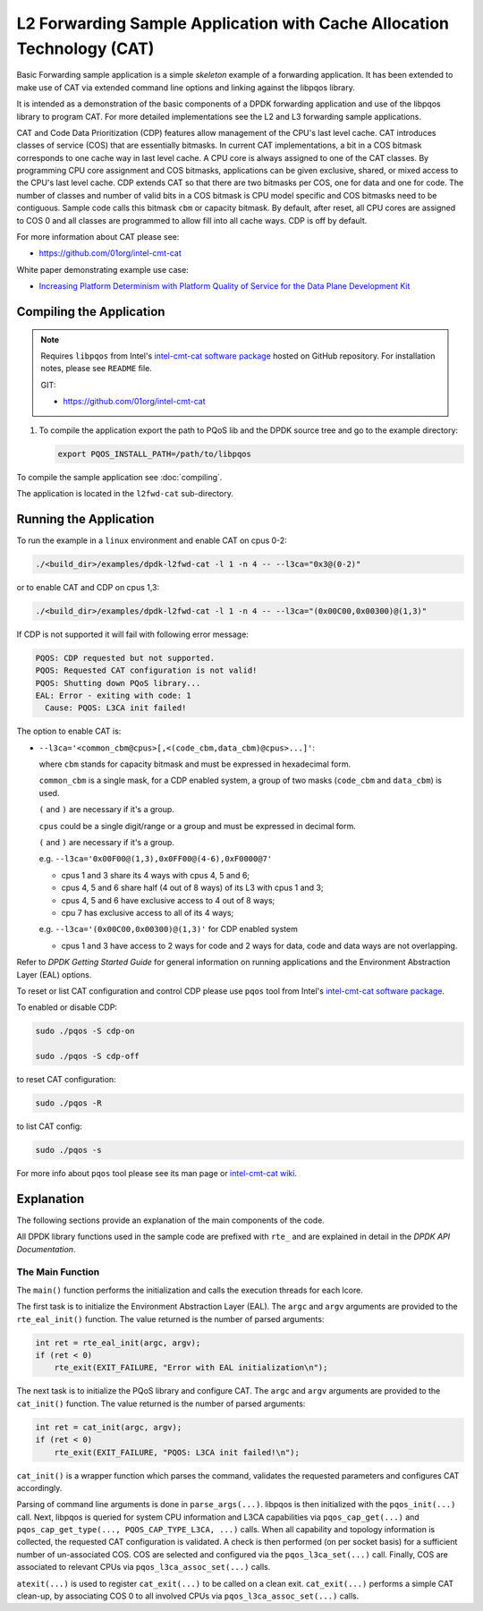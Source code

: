 ..  SPDX-License-Identifier: BSD-3-Clause
    Copyright(c) 2016 Intel Corporation.

L2 Forwarding Sample Application with Cache Allocation Technology (CAT)
=======================================================================

Basic Forwarding sample application is a simple *skeleton* example of
a forwarding application. It has been extended to make use of CAT via extended
command line options and linking against the libpqos library.

It is intended as a demonstration of the basic components of a DPDK forwarding
application and use of the libpqos library to program CAT.
For more detailed implementations see the L2 and L3 forwarding
sample applications.

CAT and Code Data Prioritization (CDP) features allow management of the CPU's
last level cache. CAT introduces classes of service (COS) that are essentially
bitmasks. In current CAT implementations, a bit in a COS bitmask corresponds to
one cache way in last level cache.
A CPU core is always assigned to one of the CAT classes.
By programming CPU core assignment and COS bitmasks, applications can be given
exclusive, shared, or mixed access to the CPU's last level cache.
CDP extends CAT so that there are two bitmasks per COS,
one for data and one for code.
The number of classes and number of valid bits in a COS bitmask is CPU model
specific and COS bitmasks need to be contiguous. Sample code calls this bitmask
``cbm`` or capacity bitmask.
By default, after reset, all CPU cores are assigned to COS 0 and all classes
are programmed to allow fill into all cache ways.
CDP is off by default.

For more information about CAT please see:

* https://github.com/01org/intel-cmt-cat

White paper demonstrating example use case:

* `Increasing Platform Determinism with Platform Quality of Service for the Data Plane Development Kit <http://www.intel.com/content/www/us/en/communications/increasing-platform-determinism-pqos-dpdk-white-paper.html>`_

Compiling the Application
-------------------------
.. note::

    Requires ``libpqos`` from Intel's
    `intel-cmt-cat software package <https://github.com/01org/intel-cmt-cat>`_
    hosted on GitHub repository. For installation notes, please see ``README`` file.

    GIT:

    * https://github.com/01org/intel-cmt-cat


#. To compile the application export the path to PQoS lib
   and the DPDK source tree and go to the example directory:

   .. code-block:: console

       export PQOS_INSTALL_PATH=/path/to/libpqos


To compile the sample application see :doc:`compiling`.

The application is located in the ``l2fwd-cat`` sub-directory.


Running the Application
-----------------------

To run the example in a ``linux`` environment and enable CAT on cpus 0-2:

.. code-block:: console

    ./<build_dir>/examples/dpdk-l2fwd-cat -l 1 -n 4 -- --l3ca="0x3@(0-2)"

or to enable CAT and CDP on cpus 1,3:

.. code-block:: console

    ./<build_dir>/examples/dpdk-l2fwd-cat -l 1 -n 4 -- --l3ca="(0x00C00,0x00300)@(1,3)"

If CDP is not supported it will fail with following error message:

.. code-block:: console

    PQOS: CDP requested but not supported.
    PQOS: Requested CAT configuration is not valid!
    PQOS: Shutting down PQoS library...
    EAL: Error - exiting with code: 1
      Cause: PQOS: L3CA init failed!

The option to enable CAT is:

* ``--l3ca='<common_cbm@cpus>[,<(code_cbm,data_cbm)@cpus>...]'``:

  where ``cbm`` stands for capacity bitmask and must be expressed in
  hexadecimal form.

  ``common_cbm`` is a single mask, for a CDP enabled system, a group of two
  masks (``code_cbm`` and ``data_cbm``) is used.

  ``(`` and ``)`` are necessary if it's a group.

  ``cpus`` could be a single digit/range or a group and must be expressed in
  decimal form.

  ``(`` and ``)`` are necessary if it's a group.

  e.g. ``--l3ca='0x00F00@(1,3),0x0FF00@(4-6),0xF0000@7'``

  * cpus 1 and 3 share its 4 ways with cpus 4, 5 and 6;

  * cpus 4, 5 and 6 share half (4 out of 8 ways) of its L3 with cpus 1 and 3;

  * cpus 4, 5 and 6 have exclusive access to 4 out of 8 ways;

  * cpu 7 has exclusive access to all of its 4 ways;

  e.g. ``--l3ca='(0x00C00,0x00300)@(1,3)'`` for CDP enabled system

  * cpus 1 and 3 have access to 2 ways for code and 2 ways for data, code and
    data ways are not overlapping.


Refer to *DPDK Getting Started Guide* for general information on running
applications and the Environment Abstraction Layer (EAL) options.


To reset or list CAT configuration and control CDP please use ``pqos`` tool
from Intel's
`intel-cmt-cat software package <https://github.com/01org/intel-cmt-cat>`_.

To enabled or disable CDP:

.. code-block:: console

    sudo ./pqos -S cdp-on

    sudo ./pqos -S cdp-off

to reset CAT configuration:

.. code-block:: console

    sudo ./pqos -R

to list CAT config:

.. code-block:: console

    sudo ./pqos -s

For more info about ``pqos`` tool please see its man page or
`intel-cmt-cat wiki <https://github.com/01org/intel-cmt-cat/wiki>`_.


Explanation
-----------

The following sections provide an explanation of the main components of the
code.

All DPDK library functions used in the sample code are prefixed with ``rte_``
and are explained in detail in the *DPDK API Documentation*.


The Main Function
~~~~~~~~~~~~~~~~~

The ``main()`` function performs the initialization and calls the execution
threads for each lcore.

The first task is to initialize the Environment Abstraction Layer (EAL).  The
``argc`` and ``argv`` arguments are provided to the ``rte_eal_init()``
function. The value returned is the number of parsed arguments:

.. code-block:: c

    int ret = rte_eal_init(argc, argv);
    if (ret < 0)
        rte_exit(EXIT_FAILURE, "Error with EAL initialization\n");

The next task is to initialize the PQoS library and configure CAT. The
``argc`` and ``argv`` arguments are provided to the ``cat_init()``
function. The value returned is the number of parsed arguments:

.. code-block:: c

    int ret = cat_init(argc, argv);
    if (ret < 0)
        rte_exit(EXIT_FAILURE, "PQOS: L3CA init failed!\n");

``cat_init()`` is a wrapper function which parses the command, validates
the requested parameters and configures CAT accordingly.

Parsing of command line arguments is done in ``parse_args(...)``.
libpqos is then initialized with the ``pqos_init(...)`` call. Next, libpqos is
queried for system CPU information and L3CA capabilities via
``pqos_cap_get(...)`` and ``pqos_cap_get_type(..., PQOS_CAP_TYPE_L3CA, ...)``
calls. When all capability and topology information is collected, the requested
CAT configuration is validated. A check is then performed (on per socket basis)
for a sufficient number of un-associated COS. COS are selected and
configured via the ``pqos_l3ca_set(...)`` call. Finally, COS are associated to
relevant CPUs via ``pqos_l3ca_assoc_set(...)`` calls.

``atexit(...)`` is used to register ``cat_exit(...)`` to be called on
a clean exit. ``cat_exit(...)`` performs a simple CAT clean-up, by associating
COS 0 to all involved CPUs via ``pqos_l3ca_assoc_set(...)`` calls.
